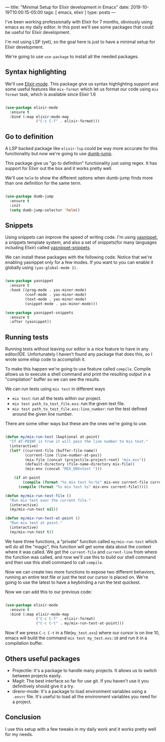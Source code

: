 ---
title: "Minimal Setup for Elixir development in Emacs"
date: 2019-10-19T10:00:15-05:00
tags: [ emacs, elixir ]
type: posts
---

I've been working professionally with Elixir for 7 months, obviously using emacs as my daily editor. In this post we'll see some packages that could be useful for Elixir development.

I'm not using LSP (yet), so the goal here is just to have a minimal setup for Elixir development.

We're going to use =use-package= to install all the needed packages.

** Syntax highlighting

We'll use [[https://github.com/Elixir-editors/emacs-Elixir/][Elixir-mode]]. This package give us syntax highlighting support and some useful features like =mix-format= which let us format our code using =mix format= task, which is available since Elixir 1.6

#+BEGIN_SRC emacs-lisp

  (use-package elixir-mode
    :ensure t
    :bind (:map elixir-mode-map
                ("C-c C-f" . elixir-format)))

#+END_SRC

** Go to definition

A LSP backed package like =elixir-lsp= could be way more accurate for this functionality but now we're going to use [[https://github.com/jacktasia/dumb-jump][dumb-jump]].

This package give us "go to definition" functionality just using regex. It has support for Elixir out the box and it works pretty well.

We'll use =helm= to show the different options when dumb-jump finds more than one definition for the same term.

#+BEGIN_SRC emacs-lisp

  (use-package dumb-jump
    :ensure t
    :init
    (setq dumb-jump-selector 'helm))

#+END_SRC

** Snippets

Using snippets can improve the speed of writing code. I'm using [[https://github.com/joaotavora/yasnippet][yasnippet]], a snippets template system, and also a set of snippets(for many languages including Elixir) called [[https://github.com/AndreaCrotti/yasnippet-snippets][yasnippet-snippets]].

We can install these packages with the following code. Notice that we're enabling yasnippet only for a few modes. If you want to you can enable it globally using =(yas-global-mode 1)=.

#+BEGIN_SRC emacs-lisp

  (use-package yasnippet
    :ensure t
    :hook ((prog-mode . yas-minor-mode)
           (conf-mode . yas-minor-mode)
           (text-mode . yas-minor-mode)
           (snippet-mode . yas-minor-mode)))

  (use-package yasnippet-snippets
    :ensure t
    :after (yasnippet))

#+END_SRC

** Running tests

Running tests without leaving our editor is a nice feature to have in any editor/IDE. Unfortunately I haven't found any package that does this, so I wrote some elisp code to accomplish it.

To make this happen we're going to use feature called =compile=. Compile allows us to execute a shell command and print the resulting output in a "compilation" buffer so we can see the results.

We can run tests using =mix test= in different ways

- =mix test=: run all the tests within our project.
- =mix test path_to_test_file.exs=: run the given test file.
- =mix test path_to_test_file.exs:line_number=: run the test defined around the given line number.

There are some other ways but these are the ones we're going to use.

#+BEGIN_SRC emacs-lisp

  (defun my/mix-run-test (&optional at-point)
    "If AT-POINT is true it will pass the line number to mix test."
    (interactive)
    (let* ((current-file (buffer-file-name))
           (current-line (line-number-at-pos))
           (mix-file (concat (projectile-project-root) "mix.exs"))
           (default-directory (file-name-directory mix-file))
           (mix-env (concat "MIX_ENV=test ")))

      (if at-point
          (compile (format "%s mix test %s:%s" mix-env current-file current-line))
        (compile (format "%s mix test %s" mix-env current-file)))))

  (defun my/mix-run-test-file ()
    "Run mix test over the current file."
    (interactive)
    (my/mix-run-test nil))

  (defun my/mix-run-test-at-point ()
    "Run mix test at point."
    (interactive)
    (my/mix-run-test t))

#+END_SRC

We have three functions, a "private" function called =my/mix-run-test= which will do all the "magic", this function will get some data about the context where it was called.
We got the =current-file= and =current-line= from where the function was called, and now we'll use this to build our shell command and then use this shell command to call =compile=.

Now we can create two more functions to expose two different behaviors, running an entire test file or just the test our cursor is placed on.
We're going to use the latest to have a keybinding a run the test quickest.

Now we can add this to our previous code:

#+BEGIN_SRC emacs-lisp

  (use-package elixir-mode
    :ensure t
    :bind (:map elixir-mode-map
                ("C-c C-f" . elixir-format)
                ("C-c C-t" . my/mix-run-test-at-point)))

#+END_SRC

Now if we press =C-c C-t= in a file(=my_test.exs=) where our cursor is on line 10, emacs will build the command =mix test my_test.exs:10= and run it in a compilation buffer.

** Others useful packages

- Projectile: It's a package to handle many projects. It allows us to switch between projects easily.
- Magit: The best interface so far for use git. If you haven't use it you definitively should give it a try.
- direnv-mode: It's a package to load environment variables using a =.envrc= file. It's useful to load all the environment variables you need for a project.


** Conclusion

I use this setup with a few tweaks in my daily work and it works pretty well for my needs.
